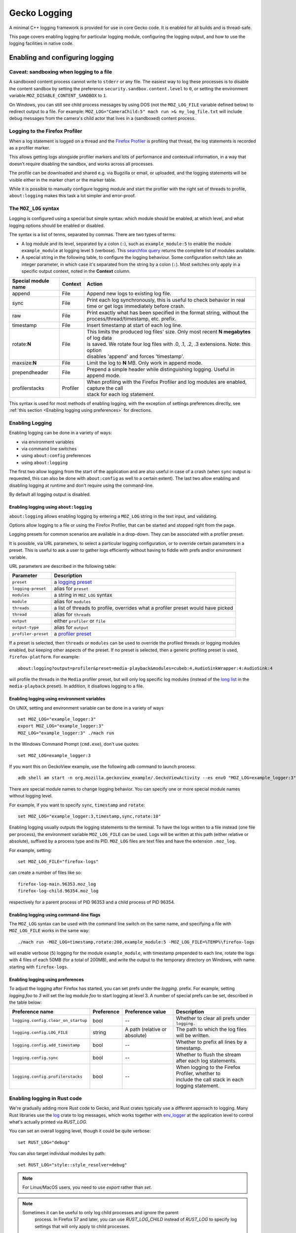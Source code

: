 Gecko Logging
=============

A minimal C++ logging framework is provided for use in core Gecko code. It is
enabled for all builds and is thread-safe.

This page covers enabling logging for particular logging module, configuring
the logging output, and how to use the logging facilities in native code.

Enabling and configuring logging
++++++++++++++++++++++++++++++++

Caveat: sandboxing when logging to a file
-----------------------------------------

A sandboxed content process cannot write to ``stderr`` or any file.  The easiest
way to log these processes is to disable the content sandbox by setting the
preference ``security.sandbox.content.level`` to ``0``, or setting the environment
variable ``MOZ_DISABLE_CONTENT_SANDBOX`` to ``1``.

On Windows, you can still see child process messages by using DOS (not the
``MOZ_LOG_FILE`` variable defined below) to redirect output to a file.  For
example: ``MOZ_LOG="CameraChild:5" mach run >& my_log_file.txt`` will include
debug messages from the camera's child actor that lives in a (sandboxed) content
process.

Logging to the Firefox Profiler
-------------------------------

When a log statement is logged on a thread and the `Firefox Profiler
<https://profiler.firefox.com>`_ is profiling that thread, the log statements is
recorded as a profiler marker.

This allows getting logs alongside profiler markers and lots of performance
and contextual information, in a way that doesn't require disabling the
sandbox, and works across all processes.

The profile can be downloaded and shared e.g. via Bugzilla or email, or
uploaded, and the logging statements will be visible either in the marker chart
or the marker table.

While it is possible to manually configure logging module and start the profiler
with the right set of threads to profile, ``about:logging`` makes this task a lot
simpler and error-proof.


The ``MOZ_LOG`` syntax
----------------------

Logging is configured using a special but simple syntax: which module should be
enabled, at which level, and what logging options should be enabled or disabled.

The syntax is a list of terms, separated by commas. There are two types of
terms:

- A log module and its level, separated by a colon (``:``), such as
  ``example_module:5`` to enable the module ``example_module`` at logging level
  ``5`` (verbose). This `searchfox query
  <https://searchfox.org/mozilla-central/search?q=LazyLogModule+.*%5C%28%22&path=&case=true&regexp=true>`_
  returns the complete list of modules available.
- A special string in the following table, to configure the logging behaviour.
  Some configuration switch take an integer parameter, in which case it's
  separated from the string by a colon (``:``). Most switches only apply in a
  specific output context, noted in the **Context** column.

+----------------------+---------+-------------------------------------------------------------------------------------------+
| Special module name  | Context | Action                                                                                    |
+======================+=========+===========================================================================================+
| append               | File    | Append new logs to existing log file.                                                     |
+----------------------+---------+-------------------------------------------------------------------------------------------+
| sync                 | File    | Print each log synchronously, this is useful to check behavior in real time or get logs   |
|                      |         | immediately before crash.                                                                 |
+----------------------+---------+-------------------------------------------------------------------------------------------+
| raw                  | File    | Print exactly what has been specified in the format string, without the                   |
|                      |         | process/thread/timestamp, etc. prefix.                                                    |
+----------------------+---------+-------------------------------------------------------------------------------------------+
| timestamp            | File    | Insert timestamp at start of each log line.                                               |
+----------------------+---------+-------------------------------------------------------------------------------------------+
| rotate:**N**         | File    | | This limits the produced log files' size.  Only most recent **N megabytes** of log data |
|                      |         | | is saved.  We rotate four log files with .0, .1, .2, .3 extensions.  Note: this option  |
|                      |         | | disables 'append' and forces 'timestamp'.                                               |
+----------------------+---------+-------------------------------------------------------------------------------------------+
| maxsize:**N**        | File    | Limit the log to **N** MB. Only work in append mode.                                      |
+----------------------+---------+-------------------------------------------------------------------------------------------+
| prependheader        | File    | Prepend a simple header while distinguishing logging. Useful in append mode.              |
+----------------------+---------+-------------------------------------------------------------------------------------------+
| profilerstacks       | Profiler| | When profiling with the Firefox Profiler and log modules are enabled, capture the call  |
|                      |         | | stack for each log statement.                                                           |
+----------------------+---------+-------------------------------------------------------------------------------------------+

This syntax is used for most methods of enabling logging, with the exception of
settings preferences directly, see :ref:`this section <Enabling logging using preferences>` for directions.


Enabling Logging
----------------

Enabling logging can be done in a variety of ways:

- via environment variables
- via command line switches
- using ``about:config`` preferences
- using ``about:logging``

The first two allow logging from the start of the application and are also
useful in case of a crash (when ``sync`` output is requested, this can also be
done with ``about:config`` as well to a certain extent). The last two
allow enabling and disabling logging at runtime and don't require using the
command-line.

By default all logging output is disabled.

Enabling logging using ``about:logging``
''''''''''''''''''''''''''''''''''''''''

``about:logging`` allows enabling logging by entering a ``MOZ_LOG`` string in the
text input, and validating.

Options allow logging to a file or using the Firefox Profiler, that can be
started and stopped right from the page.

Logging presets for common scenarios are available in a drop-down. They can be
associated with a profiler preset.

It is possible, via URL parameters, to select a particular logging
configuration, or to override certain parameters in a preset. This is useful to
ask a user to gather logs efficiently without having to fiddle with prefs and/or
environment variable.

URL parameters are described in the following table:

+---------------------+---------------------------------------------------------------------------------------------+
| Parameter           | Description                                                                                 |
+=====================+=============================================================================================+
| ``preset``          |  a `logging preset <https://searchfox.org/mozilla-central/search?q=gLoggingPresets>`_       |
+---------------------+---------------------------------------------------------------------------------------------+
| ``logging-preset``  |  alias for ``preset``                                                                       |
+---------------------+---------------------------------------------------------------------------------------------+
| ``modules``         |  a string in ``MOZ_LOG`` syntax                                                             |
+---------------------+---------------------------------------------------------------------------------------------+
| ``module``          |  alias for ``modules``                                                                      |
+---------------------+---------------------------------------------------------------------------------------------+
| ``threads``         |  a list of threads to profile, overrides what a profiler preset would have picked           |
+---------------------+---------------------------------------------------------------------------------------------+
| ``thread``          |  alias for ``threads``                                                                      |
+---------------------+---------------------------------------------------------------------------------------------+
| ``output``          |  either ``profiler`` or ``file``                                                            |
+---------------------+---------------------------------------------------------------------------------------------+
| ``output-type``     |  alias for ``output``                                                                       |
+---------------------+---------------------------------------------------------------------------------------------+
| ``profiler-preset`` |  a `profiler preset <https://searchfox.org/mozilla-central/search?q=%40type+{Presets}>`_    |
+---------------------+---------------------------------------------------------------------------------------------+

If a preset is selected, then ``threads`` or ``modules`` can be used to override the
profiled threads or logging modules enabled, but keeping other aspects of the
preset. If no preset is selected, then a generic profiling preset is used,
``firefox-platform``. For example:

::

  about:logging?output=profiler&preset=media-playback&modules=cubeb:4,AudioSinkWrapper:4:AudioSink:4

will profile the threads in the ``Media`` profiler preset, but will only log
specific log modules (instead of the `long list
<https://searchfox.org/mozilla-central/search?q="media-playback"&path=toolkit%2Fcontent%2FaboutLogging.js>`_
in the ``media-playback`` preset). In addition, it disallows logging to a file.

Enabling logging using environment variables
''''''''''''''''''''''''''''''''''''''''''''

On UNIX, setting and environment variable can be done in a variety of ways

::

  set MOZ_LOG="example_logger:3"
  export MOZ_LOG="example_logger:3"
  MOZ_LOG="example_logger:3" ./mach run

In the Windows Command Prompt (``cmd.exe``), don't use quotes:

::

  set MOZ_LOG=example_logger:3

If you want this on GeckoView example, use the following adb command to launch process:

::

  adb shell am start -n org.mozilla.geckoview_example/.GeckoViewActivity --es env0 "MOZ_LOG=example_logger:3"

There are special module names to change logging behavior. You can specify one or more special module names without logging level.

For example, if you want to specify ``sync``, ``timestamp`` and ``rotate``:

::

  set MOZ_LOG="example_logger:3,timestamp,sync,rotate:10"

Enabling logging usually outputs the logging statements to the terminal. To
have the logs written to a file instead (one file per process), the environment
variable ``MOZ_LOG_FILE`` can be used. Logs will be written at this path
(either relative or absolute), suffixed by a process type and its PID.
``MOZ_LOG`` files are text files and have the extension ``.moz_log``.

For example, setting:

::

  set MOZ_LOG_FILE="firefox-logs"

can create a number of files like so:

::

  firefox-log-main.96353.moz_log
  firefox-log-child.96354.moz_log

respectively for a parent process of PID 96353 and a child process of PID
96354.

Enabling logging using command-line flags
'''''''''''''''''''''''''''''''''''''''''

The ``MOZ_LOG`` syntax can be used with the command line switch on the same
name, and specifying a file with ``MOZ_LOG_FILE`` works in the same way:

::

  ./mach run -MOZ_LOG=timestamp,rotate:200,example_module:5 -MOZ_LOG_FILE=%TEMP%\firefox-logs

will enable verbose (``5``) logging for the module ``example_module``, with
timestamp prepended to each line, rotate the logs with 4 files of each 50MB
(for a total of 200MB), and write the output to the temporary directory on
Windows, with name starting with ``firefox-logs``.

.. _Enabling logging using preferences:

Enabling logging using preferences
''''''''''''''''''''''''''''''''''

To adjust the logging after Firefox has started, you can set prefs under the
`logging.` prefix. For example, setting `logging.foo` to `3` will set the log
module `foo` to start logging at level 3. A number of special prefs can be set,
described in the table below:

+-------------------------------------+------------+-------------------------------+--------------------------------------------------------+
|         Preference name             | Preference |   Preference value            |                  Description                           |
+=====================================+============+===============================+========================================================+
| ``logging.config.clear_on_startup`` |    bool    | --                            | Whether to clear all prefs under ``logging.``          |
+-------------------------------------+------------+-------------------------------+--------------------------------------------------------+
| ``logging.config.LOG_FILE``         |   string   | A path (relative or absolute) | The path to which the log files will be written.       |
+-------------------------------------+------------+-------------------------------+--------------------------------------------------------+
| ``logging.config.add_timestamp``    |   bool     | --                            | Whether to prefix all lines by a timestamp.            |
+-------------------------------------+------------+-------------------------------+--------------------------------------------------------+
| ``logging.config.sync``             |   bool     | --                            | Whether to flush the stream after each log statements. |
+-------------------------------------+------------+-------------------------------+--------------------------------------------------------+
| ``logging.config.profilerstacks``   |   bool     | --                            | | When logging to the Firefox Profiler, whether to     |
|                                     |            |                               | | include the call stack in each logging statement.    |
+-------------------------------------+------------+-------------------------------+--------------------------------------------------------+

Enabling logging in Rust code
-----------------------------

We're gradually adding more Rust code to Gecko, and Rust crates typically use a
different approach to logging. Many Rust libraries use the `log
<https://docs.rs/log>`_ crate to log messages, which works together with
`env_logger <https://docs.rs/env_logger>`_ at the application level to control
what's actually printed via `RUST_LOG`.

You can set an overall logging level, though it could be quite verbose:

::

  set RUST_LOG="debug"

You can also target individual modules by path:

::

  set RUST_LOG="style::style_resolver=debug"

.. note::
  For Linux/MacOS users, you need to use `export` rather than `set`.

.. note::
  Sometimes it can be useful to only log child processes and ignore the parent
   process. In Firefox 57 and later, you can use `RUST_LOG_CHILD` instead of
   `RUST_LOG` to specify log settings that will only apply to child processes.

The `log` crate lists the available `log levels <https://docs.rs/log/0.3.8/log/enum.LogLevel.html>`_:

+-----------+---------------------------------------------------------------------------------------------------------+
| Log Level | Purpose                                                                                                 |
+===========+=========================================================================================================+
| error     | Designates very serious errors.                                                                         |
+-----------+---------------------------------------------------------------------------------------------------------+
| warn      | Designates hazardous situations.                                                                        |
+-----------+---------------------------------------------------------------------------------------------------------+
| info      | Designates useful information.                                                                          |
+-----------+---------------------------------------------------------------------------------------------------------+
| debug     | Designates lower priority information.                                                                  |
+-----------+---------------------------------------------------------------------------------------------------------+
| trace     | Designates very low priority, often extremely verbose, information.                                     |
+-----------+---------------------------------------------------------------------------------------------------------+

It is common for debug and trace to be disabled at compile time in release builds, so you may need a debug build if you want logs from those levels.

Check the `env_logger <https://docs.rs/env_logger>`_ docs for more details on logging options.

Additionally, a mapping from `RUST_LOG` is available. When using the `MOZ_LOG`
syntax, it is possible to enable logging in rust crate using a similar syntax:

::

  MOZ_LOG=rust_crate_name::*:4

will enable `debug` logging for all log statements in the crate
``rust_crate_name``.

`*` can be replaced by a series of modules if more specificity is needed:

::

  MOZ_LOG=rust_crate_name::module::submodule:4

will enable `debug` logging for all log statements in the sub-module
``submodule`` of the module ``module`` of the crate ``rust_crate_name``.


A table mapping Rust log levels to `MOZ_LOG` log level is available below:

+----------------+---------------+-----------------+
| Rust log level | MOZ_LOG level | Numerical value |
+================+===============+=================+
|      off       |     Disabled  |        0        |
+----------------+---------------+-----------------+
|      error     |     Error     |        1        |
+----------------+---------------+-----------------+
|      warn      |     Warning   |        2        |
+----------------+---------------+-----------------+
|      info      |     Info      |        3        |
+----------------+---------------+-----------------+
|      debug     |     Debug     |        4        |
+----------------+---------------+-----------------+
|      trace     |     Verbose   |        5        |
+----------------+---------------+-----------------+


Enabling logging on Android, interleaved with system logs (``logcat``)
----------------------------------------------------------------------

While logging to the Firefox Profiler works it's sometimes useful to have
system logs (``adb logcat``) interleaved with application logging. With a
device (or emulator) that ``adb devices`` sees, it's possible to set
environment variables like so, for e.g. ``GeckoView_example``:


.. code-block:: sh

  adb shell am start -n org.mozilla.geckoview_example/.GeckoViewActivity --es env0 MOZ_LOG=MediaDemuxer:4


It is then possible to see the logging statements like so, to display all logs,
including ``MOZ_LOG``:

.. code-block:: sh

  adb logcat

and to only see ``MOZ_LOG`` like so:

.. code-block:: sh

  adb logcat Gecko:V '*:S'

This expression means: print log module ``Gecko`` from log level ``Verbose``
(lowest level, this means that all levels are printed), and filter out (``S``
for silence) all other logging (``*``, be careful to quote it or escape it
appropriately, it so that it's not expanded by the shell).

While interactive with e.g. ``GeckoView`` code, it can be useful to specify
more logging tags like so:

.. code-block:: sh

  adb logcat GeckoViewActivity:V Gecko:V '*:S'


Enabling logging on Android, using the Firefox Profiler
-------------------------------------------------------

Set the logging modules using `about:config` (this requires a Nightly build)
using the instructions outlined above, and start the profile using an
appropriate profiling preset to profile the correct threads using the instructions
written in Firefox Profiler documentation's `dedicated page
<https://profiler.firefox.com/docs/#/./guide-profiling-android-directly-on-device>`_.

`Bug 1803607 <https://bugzilla.mozilla.org/show_bug.cgi?id=1803607>`_ tracks
improving the logging experience on mobile.

Working with ``MOZ_LOG`` in the code
++++++++++++++++++++++++++++++++++++

Declaring a Log Module
----------------------

``LazyLogModule`` defers the creation the backing ``LogModule`` in a thread-safe manner and is the preferred method to declare a log module. Multiple ``LazyLogModules`` with the same name can be declared, all will share the same backing ``LogModule``. This makes it much simpler to share a log module across multiple translation units. ``LazyLogLodule`` provides a conversion operator to ``LogModule*`` and is suitable for passing into the logging macros detailed below.

Note: Log module names can only contain specific characters. The first character must be a lowercase or uppercase ASCII char, underscore, dash, or dot. Subsequent characters may be any of those, or an ASCII digit.

.. code-block:: c++

  #include "mozilla/Logging.h"

  static mozilla::LazyLogModule sFooLog("foo");


Logging interface
-----------------

A basic interface is provided in the form of 2 macros and an enum class.

+----------------------------------------+----------------------------------------------------------------------------+
| MOZ_LOG(module, level, message)        | Outputs the given message if the module has the given log level enabled:   |
|                                        |                                                                            |
|                                        | *   module: The log module to use.                                         |
|                                        | *   level: The log level of the message.                                   |
|                                        | *   message: A printf-style message to output. Must be enclosed in         |
|                                        |     parentheses.                                                           |
+----------------------------------------+----------------------------------------------------------------------------+
| MOZ_LOG_TEST(module, level)            | Checks if the module has the given level enabled:                          |
|                                        |                                                                            |
|                                        | *    module: The log module to use.                                        |
|                                        | *    level: The output level of the message.                               |
+----------------------------------------+----------------------------------------------------------------------------+


+-----------+---------------+-----------------------------------------------------------------------------------------+
| Log Level | Numeric Value | Purpose                                                                                 |
+===========+===============+=========================================================================================+
| Disabled  |      0        | Indicates logging is disabled. This should not be used directly in code.                |
+-----------+---------------+-----------------------------------------------------------------------------------------+
| Error     |      1        | An error occurred, generally something you would consider asserting in a debug build.   |
+-----------+---------------+-----------------------------------------------------------------------------------------+
| Warning   |      2        | A warning often indicates an unexpected state.                                          |
+-----------+---------------+-----------------------------------------------------------------------------------------+
| Info      |      3        | An informational message, often indicates the current program state.                    |
+-----------+---------------+-----------------------------------------------------------------------------------------+
| Debug     |      4        | A debug message, useful for debugging but too verbose to be turned on normally.         |
+-----------+---------------+-----------------------------------------------------------------------------------------+
| Verbose   |      5        | A message that will be printed a lot, useful for debugging program flow and will        |
|           |               | probably impact performance.                                                            |
+-----------+---------------+-----------------------------------------------------------------------------------------+

Example Usage
-------------

.. code-block:: c++

  #include "mozilla/Logging.h"

  using mozilla::LogLevel;

  static mozilla::LazyLogModule sLogger("example_logger");

  static void DoStuff()
  {
    MOZ_LOG(sLogger, LogLevel::Info, ("Doing stuff."));

    int i = 0;
    int start = Time::NowMS();
    MOZ_LOG(sLogger, LogLevel::Debug, ("Starting loop."));
    while (i++ &lt; 10) {
      MOZ_LOG(sLogger, LogLevel::Verbose, ("i = %d", i));
    }

    // Only calculate the elapsed time if the Warning level is enabled.
    if (MOZ_LOG_TEST(sLogger, LogLevel::Warning)) {
      int elapsed = Time::NowMS() - start;
      if (elapsed &gt; 1000) {
        MOZ_LOG(sLogger, LogLevel::Warning, ("Loop took %dms!", elapsed));
      }
    }

    if (i != 10) {
      MOZ_LOG(sLogger, LogLevel::Error, ("i should be 10!"));
    }
  }

